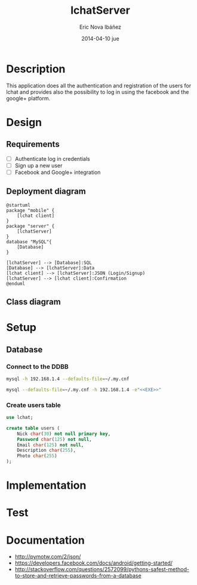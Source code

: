 #+TITLE:     lchatServer
#+AUTHOR:    Eric Nova Ibáñez
#+EMAIL:     ericnova3@gmail.com
#+DATE:      2014-04-10 jue
#+DESCRIPTION:
#+KEYWORDS:
#+LANGUAGE:  en
#+OPTIONS:   H:3 num:t toc:t \n:nil @:t ::t |:t ^:t -:t f:t *:t <:t
#+OPTIONS:   TeX:t LaTeX:t skip:nil d:nil todo:t pri:nil tags:not-in-toc
#+INFOJS_OPT: view:nil toc:nil ltoc:t mouse:underline buttons:0 path:http://orgmode.org/org-info.js
#+EXPORT_SELECT_TAGS: export
#+EXPORT_EXCLUDE_TAGS: noexport
#+LINK_UP:   
#+LINK_HOME: 
#+XSLT:


* Description
This application does all the authentication and registration of the users for lchat and provides also the possibility to log in
using the facebook and the google+ platform.
* Design
** Requirements
- [ ] Authenticate log in credentials
- [ ] Sign up a new user
- [ ] Facebook and Google+ integration
** Deployment diagram
#+BEGIN_SRC plantuml :file CompDiagram.png
@startuml
package "mobile" {
    [lchat client]
}
package "server" {
    [lchatServer]
}
database "MySQL"{
    [Database]
}

[lchatServer] --> [Database]:SQL
[Database] --> [lchatServer]:Data
[lchat client] --> [lchatServer]:JSON (Login/Signup)
[lchatServer] --> [lchat client]:Confirmation
@enduml
#+END_SRC

#+RESULTS:
[[http://s16.postimg.org/t7u6gevph/Comp_Diagram.png]]
** Class diagram
* Setup
** Database
*** Connect to the DDBB
#+BEGIN_SRC sh :result silent
  mysql -h 192.168.1.4 --defaults-file=~/.my.cnf 
#+END_SRC

#+BEGIN_SRC sh :result silent :noweb yes
  mysql --defaults-file=~/.my.cnf -h 192.168.1.4 -e"<<EXE>>"
#+END_SRC

#+RESULTS:

*** Create users table
#+BEGIN_SRC sql :noweb-ref EXE
use lchat;

create table users (
    Nick char(30) not null primary key,
    Password char(125) not null,
    Email char(125) not null,
    Description char(255),
    Photo char(255)
);
#+END_SRC

* Implementation
* Test
* Documentation
- http://pymotw.com/2/json/
- https://developers.facebook.com/docs/android/getting-started/
- http://stackoverflow.com/questions/2572099/pythons-safest-method-to-store-and-retrieve-passwords-from-a-database
